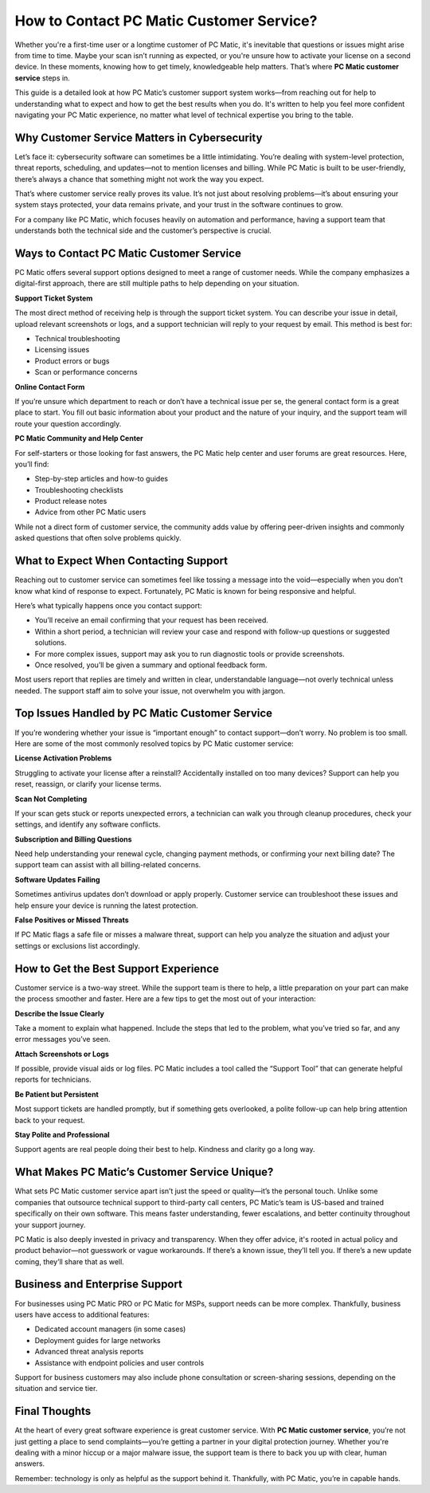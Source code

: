============================
How to Contact PC Matic Customer Service?
============================
  

Whether you're a first-time user or a longtime customer of PC Matic, it's inevitable that questions or issues might arise from time to time. Maybe your scan isn’t running as expected, or you're unsure how to activate your license on a second device. In these moments, knowing how to get timely, knowledgeable help matters. That’s where **PC Matic customer service** steps in.

.. image:: click-service.png
   :alt: malwarebytes customer service
   :width: 400px
   :align: center
   :target: https://accuratelivechat.com
This guide is a detailed look at how PC Matic’s customer support system works—from reaching out for help to understanding what to expect and how to get the best results when you do. It's written to help you feel more confident navigating your PC Matic experience, no matter what level of technical expertise you bring to the table.

----------------------------
Why Customer Service Matters in Cybersecurity
----------------------------

Let’s face it: cybersecurity software can sometimes be a little intimidating. You’re dealing with system-level protection, threat reports, scheduling, and updates—not to mention licenses and billing. While PC Matic is built to be user-friendly, there’s always a chance that something might not work the way you expect.

That’s where customer service really proves its value. It’s not just about resolving problems—it’s about ensuring your system stays protected, your data remains private, and your trust in the software continues to grow.

For a company like PC Matic, which focuses heavily on automation and performance, having a support team that understands both the technical side and the customer’s perspective is crucial.

----------------------------
Ways to Contact PC Matic Customer Service
----------------------------

PC Matic offers several support options designed to meet a range of customer needs. While the company emphasizes a digital-first approach, there are still multiple paths to help depending on your situation.

**Support Ticket System**

The most direct method of receiving help is through the support ticket system. You can describe your issue in detail, upload relevant screenshots or logs, and a support technician will reply to your request by email. This method is best for:

- Technical troubleshooting
- Licensing issues
- Product errors or bugs
- Scan or performance concerns

**Online Contact Form**

If you’re unsure which department to reach or don’t have a technical issue per se, the general contact form is a great place to start. You fill out basic information about your product and the nature of your inquiry, and the support team will route your question accordingly.

**PC Matic Community and Help Center**

For self-starters or those looking for fast answers, the PC Matic help center and user forums are great resources. Here, you’ll find:

- Step-by-step articles and how-to guides
- Troubleshooting checklists
- Product release notes
- Advice from other PC Matic users

While not a direct form of customer service, the community adds value by offering peer-driven insights and commonly asked questions that often solve problems quickly.

----------------------------
What to Expect When Contacting Support
----------------------------

Reaching out to customer service can sometimes feel like tossing a message into the void—especially when you don’t know what kind of response to expect. Fortunately, PC Matic is known for being responsive and helpful.

Here’s what typically happens once you contact support:

- You’ll receive an email confirming that your request has been received.
- Within a short period, a technician will review your case and respond with follow-up questions or suggested solutions.
- For more complex issues, support may ask you to run diagnostic tools or provide screenshots.
- Once resolved, you’ll be given a summary and optional feedback form.

Most users report that replies are timely and written in clear, understandable language—not overly technical unless needed. The support staff aim to solve your issue, not overwhelm you with jargon.

----------------------------
Top Issues Handled by PC Matic Customer Service
----------------------------

If you’re wondering whether your issue is “important enough” to contact support—don’t worry. No problem is too small. Here are some of the most commonly resolved topics by PC Matic customer service:

**License Activation Problems**

Struggling to activate your license after a reinstall? Accidentally installed on too many devices? Support can help you reset, reassign, or clarify your license terms.

**Scan Not Completing**

If your scan gets stuck or reports unexpected errors, a technician can walk you through cleanup procedures, check your settings, and identify any software conflicts.

**Subscription and Billing Questions**

Need help understanding your renewal cycle, changing payment methods, or confirming your next billing date? The support team can assist with all billing-related concerns.

**Software Updates Failing**

Sometimes antivirus updates don’t download or apply properly. Customer service can troubleshoot these issues and help ensure your device is running the latest protection.

**False Positives or Missed Threats**

If PC Matic flags a safe file or misses a malware threat, support can help you analyze the situation and adjust your settings or exclusions list accordingly.

----------------------------
How to Get the Best Support Experience
----------------------------

Customer service is a two-way street. While the support team is there to help, a little preparation on your part can make the process smoother and faster. Here are a few tips to get the most out of your interaction:

**Describe the Issue Clearly**

Take a moment to explain what happened. Include the steps that led to the problem, what you’ve tried so far, and any error messages you’ve seen.

**Attach Screenshots or Logs**

If possible, provide visual aids or log files. PC Matic includes a tool called the “Support Tool” that can generate helpful reports for technicians.

**Be Patient but Persistent**

Most support tickets are handled promptly, but if something gets overlooked, a polite follow-up can help bring attention back to your request.

**Stay Polite and Professional**

Support agents are real people doing their best to help. Kindness and clarity go a long way.

----------------------------
What Makes PC Matic’s Customer Service Unique?
----------------------------

What sets PC Matic customer service apart isn’t just the speed or quality—it’s the personal touch. Unlike some companies that outsource technical support to third-party call centers, PC Matic’s team is US-based and trained specifically on their own software. This means faster understanding, fewer escalations, and better continuity throughout your support journey.

PC Matic is also deeply invested in privacy and transparency. When they offer advice, it's rooted in actual policy and product behavior—not guesswork or vague workarounds. If there’s a known issue, they’ll tell you. If there’s a new update coming, they’ll share that as well.

----------------------------
Business and Enterprise Support
----------------------------

For businesses using PC Matic PRO or PC Matic for MSPs, support needs can be more complex. Thankfully, business users have access to additional features:

- Dedicated account managers (in some cases)
- Deployment guides for large networks
- Advanced threat analysis reports
- Assistance with endpoint policies and user controls

Support for business customers may also include phone consultation or screen-sharing sessions, depending on the situation and service tier.

----------------------------
Final Thoughts
----------------------------

At the heart of every great software experience is great customer service. With **PC Matic customer service**, you’re not just getting a place to send complaints—you’re getting a partner in your digital protection journey. Whether you're dealing with a minor hiccup or a major malware issue, the support team is there to back you up with clear, human answers.

Remember: technology is only as helpful as the support behind it. Thankfully, with PC Matic, you’re in capable hands.

